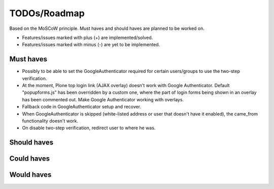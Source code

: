 TODOs/Roadmap
================================================
Based on the MoSCoW principle. Must haves and should haves are planned to be worked on.

* Features/issues marked with plus (+) are implemented/solved.
* Features/issues marked with minus (-) are yet to be implemented.

Must haves
------------------------------------------------
- Possibly to be able to set the GoogleAuthenticator required for certain users/groups
  to use the two-step verification.
- At the moment, Plone top login link (AJAX overlay) doesn't work with Google Authenticator. Default
  "popupforms.js" has been overridden by a custom one, where the part of login forms being shown in
  an overlay has been commented out. Make Google Authenticator working with overlays.
- Fallback code in GoogleAuthenticator setup and recover.
- When GoogleAuthenticator is skipped (white-listed address or user that doesn't have it enabled),
  the came_from functionality doesn't work.
- On disable two-step verification, redirect user to where he was.

Should haves
------------------------------------------------

Could haves
------------------------------------------------

Would haves
------------------------------------------------
